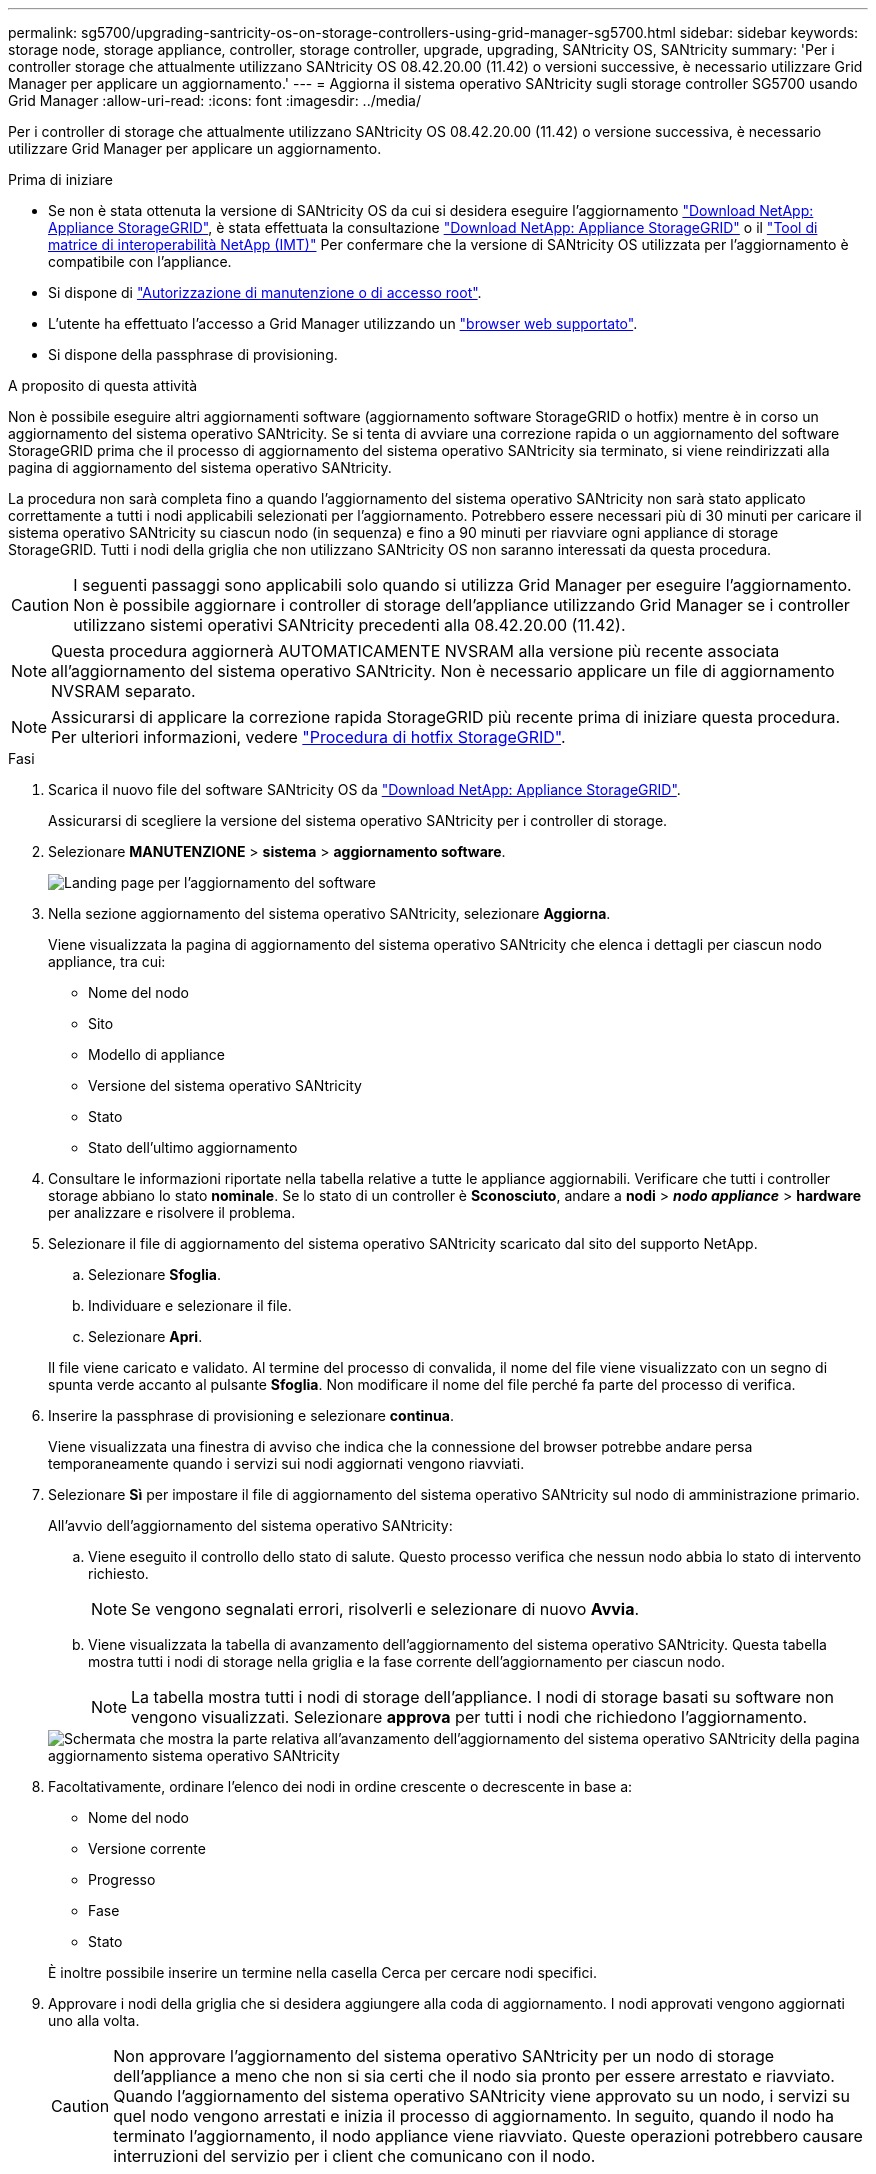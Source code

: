 ---
permalink: sg5700/upgrading-santricity-os-on-storage-controllers-using-grid-manager-sg5700.html 
sidebar: sidebar 
keywords: storage node, storage appliance, controller, storage controller, upgrade, upgrading, SANtricity OS, SANtricity 
summary: 'Per i controller storage che attualmente utilizzano SANtricity OS 08.42.20.00 (11.42) o versioni successive, è necessario utilizzare Grid Manager per applicare un aggiornamento.' 
---
= Aggiorna il sistema operativo SANtricity sugli storage controller SG5700 usando Grid Manager
:allow-uri-read: 
:icons: font
:imagesdir: ../media/


[role="lead"]
Per i controller di storage che attualmente utilizzano SANtricity OS 08.42.20.00 (11.42) o versione successiva, è necessario utilizzare Grid Manager per applicare un aggiornamento.

.Prima di iniziare
* Se non è stata ottenuta la versione di SANtricity OS da cui si desidera eseguire l'aggiornamento https://mysupport.netapp.com/site/products/all/details/storagegrid-appliance/downloads-tab["Download NetApp: Appliance StorageGRID"^], è stata effettuata la consultazione https://mysupport.netapp.com/site/products/all/details/storagegrid-appliance/downloads-tab["Download NetApp: Appliance StorageGRID"^] o il https://imt.netapp.com/matrix/#welcome["Tool di matrice di interoperabilità NetApp (IMT)"^] Per confermare che la versione di SANtricity OS utilizzata per l'aggiornamento è compatibile con l'appliance.
* Si dispone di https://docs.netapp.com/us-en/storagegrid/admin/admin-group-permissions.html["Autorizzazione di manutenzione o di accesso root"^].
* L'utente ha effettuato l'accesso a Grid Manager utilizzando un https://docs.netapp.com/us-en/storagegrid/admin/web-browser-requirements.html["browser web supportato"^].
* Si dispone della passphrase di provisioning.


.A proposito di questa attività
Non è possibile eseguire altri aggiornamenti software (aggiornamento software StorageGRID o hotfix) mentre è in corso un aggiornamento del sistema operativo SANtricity. Se si tenta di avviare una correzione rapida o un aggiornamento del software StorageGRID prima che il processo di aggiornamento del sistema operativo SANtricity sia terminato, si viene reindirizzati alla pagina di aggiornamento del sistema operativo SANtricity.

La procedura non sarà completa fino a quando l'aggiornamento del sistema operativo SANtricity non sarà stato applicato correttamente a tutti i nodi applicabili selezionati per l'aggiornamento. Potrebbero essere necessari più di 30 minuti per caricare il sistema operativo SANtricity su ciascun nodo (in sequenza) e fino a 90 minuti per riavviare ogni appliance di storage StorageGRID. Tutti i nodi della griglia che non utilizzano SANtricity OS non saranno interessati da questa procedura.


CAUTION: I seguenti passaggi sono applicabili solo quando si utilizza Grid Manager per eseguire l'aggiornamento. Non è possibile aggiornare i controller di storage dell'appliance utilizzando Grid Manager se i controller utilizzano sistemi operativi SANtricity precedenti alla 08.42.20.00 (11.42).


NOTE: Questa procedura aggiornerà AUTOMATICAMENTE NVSRAM alla versione più recente associata all'aggiornamento del sistema operativo SANtricity. Non è necessario applicare un file di aggiornamento NVSRAM separato.


NOTE: Assicurarsi di applicare la correzione rapida StorageGRID più recente prima di iniziare questa procedura. Per ulteriori informazioni, vedere https://docs.netapp.com/us-en/storagegrid/maintain/storagegrid-hotfix-procedure.html["Procedura di hotfix StorageGRID"^].

.Fasi
. [[download-santricity-os]] Scarica il nuovo file del software SANtricity OS da https://mysupport.netapp.com/site/products/all/details/storagegrid-appliance/downloads-tab["Download NetApp: Appliance StorageGRID"^].
+
Assicurarsi di scegliere la versione del sistema operativo SANtricity per i controller di storage.

. Selezionare *MANUTENZIONE* > *sistema* > *aggiornamento software*.
+
image::../media/software_update_landing.png[Landing page per l'aggiornamento del software]

. Nella sezione aggiornamento del sistema operativo SANtricity, selezionare *Aggiorna*.
+
Viene visualizzata la pagina di aggiornamento del sistema operativo SANtricity che elenca i dettagli per ciascun nodo appliance, tra cui:

+
** Nome del nodo
** Sito
** Modello di appliance
** Versione del sistema operativo SANtricity
** Stato
** Stato dell'ultimo aggiornamento


. Consultare le informazioni riportate nella tabella relative a tutte le appliance aggiornabili. Verificare che tutti i controller storage abbiano lo stato *nominale*. Se lo stato di un controller è *Sconosciuto*, andare a *nodi* > *_nodo appliance_* > *hardware* per analizzare e risolvere il problema.
. Selezionare il file di aggiornamento del sistema operativo SANtricity scaricato dal sito del supporto NetApp.
+
.. Selezionare *Sfoglia*.
.. Individuare e selezionare il file.
.. Selezionare *Apri*.


+
Il file viene caricato e validato. Al termine del processo di convalida, il nome del file viene visualizzato con un segno di spunta verde accanto al pulsante *Sfoglia*. Non modificare il nome del file perché fa parte del processo di verifica.

. Inserire la passphrase di provisioning e selezionare *continua*.
+
Viene visualizzata una finestra di avviso che indica che la connessione del browser potrebbe andare persa temporaneamente quando i servizi sui nodi aggiornati vengono riavviati.

. Selezionare *Sì* per impostare il file di aggiornamento del sistema operativo SANtricity sul nodo di amministrazione primario.
+
All'avvio dell'aggiornamento del sistema operativo SANtricity:

+
.. Viene eseguito il controllo dello stato di salute. Questo processo verifica che nessun nodo abbia lo stato di intervento richiesto.
+

NOTE: Se vengono segnalati errori, risolverli e selezionare di nuovo *Avvia*.

.. Viene visualizzata la tabella di avanzamento dell'aggiornamento del sistema operativo SANtricity. Questa tabella mostra tutti i nodi di storage nella griglia e la fase corrente dell'aggiornamento per ciascun nodo.
+

NOTE: La tabella mostra tutti i nodi di storage dell'appliance. I nodi di storage basati su software non vengono visualizzati. Selezionare *approva* per tutti i nodi che richiedono l'aggiornamento.

+
image::../media/santricity_upgrade_progress_table.png[Schermata che mostra la parte relativa all'avanzamento dell'aggiornamento del sistema operativo SANtricity della pagina aggiornamento sistema operativo SANtricity]



. Facoltativamente, ordinare l'elenco dei nodi in ordine crescente o decrescente in base a:
+
** Nome del nodo
** Versione corrente
** Progresso
** Fase
** Stato


+
È inoltre possibile inserire un termine nella casella Cerca per cercare nodi specifici.

. Approvare i nodi della griglia che si desidera aggiungere alla coda di aggiornamento. I nodi approvati vengono aggiornati uno alla volta.
+

CAUTION: Non approvare l'aggiornamento del sistema operativo SANtricity per un nodo di storage dell'appliance a meno che non si sia certi che il nodo sia pronto per essere arrestato e riavviato. Quando l'aggiornamento del sistema operativo SANtricity viene approvato su un nodo, i servizi su quel nodo vengono arrestati e inizia il processo di aggiornamento. In seguito, quando il nodo ha terminato l'aggiornamento, il nodo appliance viene riavviato. Queste operazioni potrebbero causare interruzioni del servizio per i client che comunicano con il nodo.

+
** Selezionare il pulsante *approva tutto* per aggiungere tutti i nodi di storage alla coda di aggiornamento del sistema operativo SANtricity.
+

NOTE: Se l'ordine in cui i nodi vengono aggiornati è importante, approvare i nodi o i gruppi di nodi uno alla volta e attendere il completamento dell'aggiornamento su ciascun nodo prima di approvare il nodo successivo.

** Selezionare uno o più pulsanti *approva* per aggiungere uno o più nodi alla coda di aggiornamento del sistema operativo SANtricity. Il pulsante *approva* è disattivato se lo stato non è nominale.
+
Dopo aver selezionato *Approve*, il processo di aggiornamento determina se il nodo può essere aggiornato. Se è possibile aggiornare un nodo, questo viene aggiunto alla coda di aggiornamento.

+
Per alcuni nodi, il file di aggiornamento selezionato non viene intenzionalmente applicato ed è possibile completare il processo di aggiornamento senza aggiornare questi nodi specifici. I nodi intenzionalmente non aggiornati mostrano una fase di completamento (tentativo di aggiornamento) ed elencano il motivo per cui il nodo non è stato aggiornato nella colonna Dettagli.



. Se si desidera rimuovere un nodo o tutti i nodi dalla coda di aggiornamento del sistema operativo SANtricity, selezionare *Rimuovi* o *Rimuovi tutto*.
+
Quando la fase procede oltre la coda, il pulsante *Rimuovi* è nascosto e non è più possibile rimuovere il nodo dal processo di aggiornamento del sistema operativo SANtricity.

. Attendere che l'aggiornamento del sistema operativo SANtricity venga applicato a ciascun nodo Grid approvato.
+
** Se un nodo mostra una fase di errore durante l'aggiornamento del sistema operativo SANtricity, l'aggiornamento del nodo non è riuscito. Con l'assistenza del supporto tecnico, potrebbe essere necessario impostare la modalità di manutenzione dell'apparecchio per ripristinarlo.
** Se il firmware sul nodo è troppo vecchio per essere aggiornato con Grid Manager, il nodo mostra una fase di errore con i dettagli che è necessario utilizzare la modalità di manutenzione per aggiornare SANtricity OS sul nodo. Per risolvere l'errore, procedere come segue:
+
... Utilizzare la modalità di manutenzione per aggiornare il sistema operativo SANtricity sul nodo che mostra una fase di errore.
... Utilizzare Grid Manager per riavviare e completare l'aggiornamento del sistema operativo SANtricity.




+
Una volta completato l'aggiornamento del sistema operativo SANtricity su tutti i nodi approvati, la tabella di avanzamento dell'aggiornamento del sistema operativo SANtricity si chiude e un banner verde mostra il numero di nodi aggiornati e la data e l'ora di completamento dell'aggiornamento.

. Se un nodo non può essere aggiornato, annotare il motivo mostrato nella colonna Dettagli e intraprendere l'azione appropriata.
+

NOTE: Il processo di aggiornamento del sistema operativo SANtricity non sarà completo fino a quando non verrà approvato l'aggiornamento del sistema operativo SANtricity su tutti i nodi di storage elencati.

+
[cols="1a,2a"]
|===
| Motivo | Azione consigliata 


 a| 
Il nodo di storage è già stato aggiornato.
 a| 
Non sono necessarie ulteriori azioni.



 a| 
L'aggiornamento del sistema operativo SANtricity non è applicabile a questo nodo.
 a| 
Il nodo non dispone di un controller di storage che può essere gestito dal sistema StorageGRID. Completare il processo di aggiornamento senza aggiornare il nodo che visualizza questo messaggio.



 a| 
Il file del sistema operativo SANtricity non è compatibile con questo nodo.
 a| 
Il nodo richiede un file SANtricity OS diverso da quello selezionato.
Dopo aver completato l'aggiornamento corrente, scaricare il file SANtricity OS corretto per il nodo e ripetere il processo di aggiornamento.

|===
. Se si desidera terminare l'approvazione dei nodi e tornare alla pagina SANtricity OS per consentire il caricamento di un nuovo file SANtricity OS, procedere come segue:
+
.. Selezionare *Ignora nodi e fine*.
+
Viene visualizzato un avviso che chiede se si desidera completare il processo di aggiornamento senza aggiornare tutti i nodi applicabili.

.. Selezionare *OK* per tornare alla pagina *SANtricity OS*.
.. Quando si è pronti a continuare ad approvare i nodi, <<download-santricity-os,Scarica il sistema operativo SANtricity>> per riavviare il processo di aggiornamento.
+

NOTE: I nodi già approvati e aggiornati senza errori rimangono aggiornati.



. Ripetere questa procedura di aggiornamento per tutti i nodi con una fase di completamento che richiedono un file di aggiornamento del sistema operativo SANtricity diverso.
+

NOTE: Per i nodi con stato di attenzione alle esigenze, utilizzare la modalità di manutenzione per eseguire l'aggiornamento.



.Informazioni correlate
* link:https://mysupport.netapp.com/matrix["Tool di matrice di interoperabilità NetApp"^]
* link:upgrading-santricity-os-on-e2800-controller-using-maintenance-mode.html["Aggiornare il sistema operativo SANtricity sul controller E2800 utilizzando la modalità di manutenzione"]

